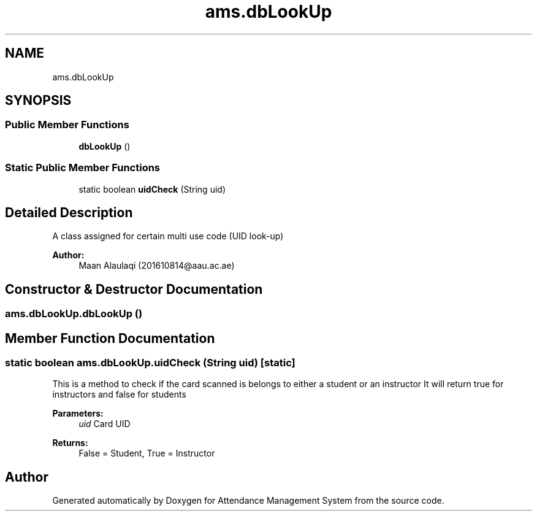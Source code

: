 .TH "ams.dbLookUp" 3 "Sun May 12 2019" "Version 2.3" "Attendance Management System" \" -*- nroff -*-
.ad l
.nh
.SH NAME
ams.dbLookUp
.SH SYNOPSIS
.br
.PP
.SS "Public Member Functions"

.in +1c
.ti -1c
.RI "\fBdbLookUp\fP ()"
.br
.in -1c
.SS "Static Public Member Functions"

.in +1c
.ti -1c
.RI "static boolean \fBuidCheck\fP (String uid)"
.br
.in -1c
.SH "Detailed Description"
.PP 
A class assigned for certain multi use code (UID look-up)
.PP
\fBAuthor:\fP
.RS 4
Maan Alaulaqi (201610814@aau.ac.ae) 
.RE
.PP

.SH "Constructor & Destructor Documentation"
.PP 
.SS "ams\&.dbLookUp\&.dbLookUp ()"

.SH "Member Function Documentation"
.PP 
.SS "static boolean ams\&.dbLookUp\&.uidCheck (String uid)\fC [static]\fP"
This is a method to check if the card scanned is belongs to either a student or an instructor It will return true for instructors and false for students
.PP
\fBParameters:\fP
.RS 4
\fIuid\fP Card UID 
.RE
.PP
\fBReturns:\fP
.RS 4
False = Student, True = Instructor 
.RE
.PP


.SH "Author"
.PP 
Generated automatically by Doxygen for Attendance Management System from the source code\&.
